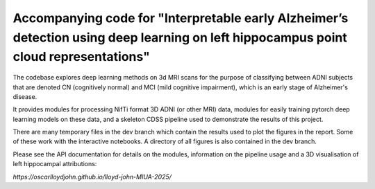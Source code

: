Accompanying code for "Interpretable early Alzheimer’s detection using deep learning on left hippocampus point cloud representations"
==================

The codebase explores deep learning methods on 3d MRI scans for the purpose of classifying between ADNI subjects that are denoted CN (cognitively normal) and MCI (mild cognitive impairment), which is an early stage of Alzheimer's disease.

It provides modules for processing NifTi format 3D ADNI (or other MRI) data, modules for easily training pytorch deep learning models on these data, and a skeleton CDSS pipeline used to demonstrate the results of this project.

There are many temporary files in the dev branch which contain the results used to plot the figures in the report. Some of these work with the interactive notebooks. A directory of all figures is also contained in the dev branch.

Please see the API documentation for details on the modules, information on the pipeline usage and a 3D visualisation of left hippocampal attributions:

`https://oscarlloydjohn.github.io/lloyd-john-MIUA-2025/`
